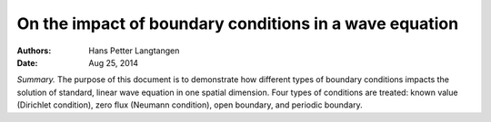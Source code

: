 .. Automatically generated Sphinx-extended reStructuredText file from Doconce source
   (https://github.com/hplgit/doconce/)

.. 2DO: Use footnotes, links, citations

.. Maybe a stripped version is fine for education of doconce/latex.

.. Consider if-else of blocks to create the small version.

On the impact of boundary conditions in a wave equation
%%%%%%%%%%%%%%%%%%%%%%%%%%%%%%%%%%%%%%%%%%%%%%%%%%%%%%%

:Authors: Hans Petter Langtangen
:Date: Aug 25, 2014

*Summary.* The purpose of this document is to demonstrate how
different types of boundary conditions impacts the solution of
standard, linear wave equation in one spatial dimension. Four types of
conditions are treated: known value (Dirichlet condition), zero flux
(Neumann condition), open boundary, and periodic boundary.

